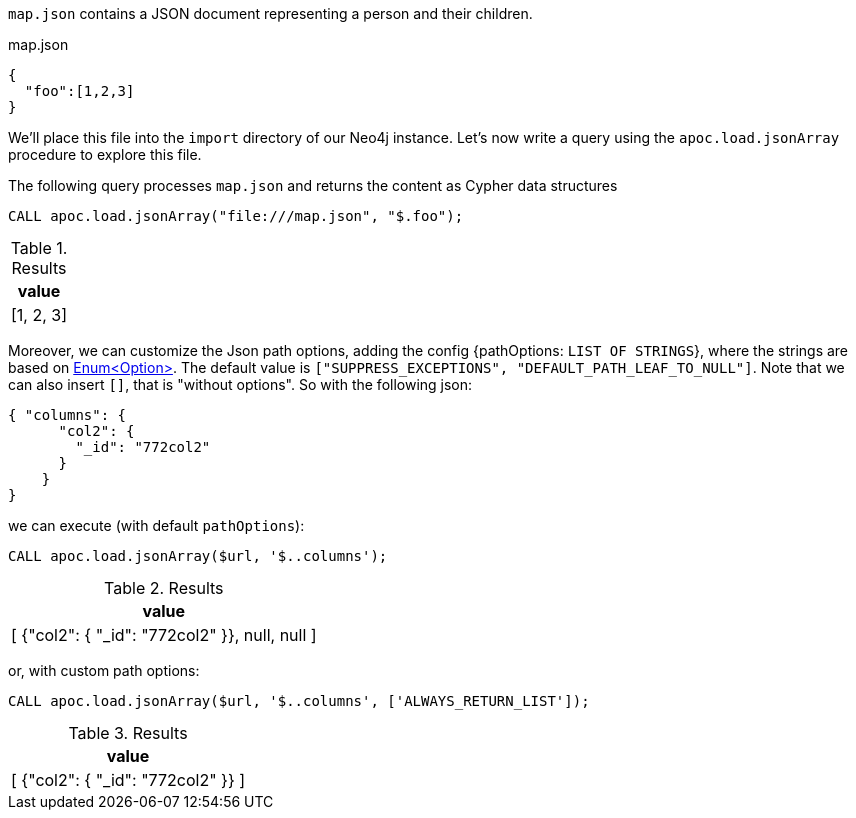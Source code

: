 `map.json` contains a JSON document representing a person and their children.

.map.json
[source,json]
----
{
  "foo":[1,2,3]
}
----

We'll place this file into the `import` directory of our Neo4j instance.
Let's now write a query using the `apoc.load.jsonArray` procedure to explore this file.

The following query processes `map.json` and returns the content as Cypher data structures

[source,cypher]
----
CALL apoc.load.jsonArray("file:///map.json", "$.foo");
----

.Results
[options="header"]
|===
| value
| [1, 2, 3]
|===


Moreover, we can customize the Json path options, adding the config {pathOptions: `LIST OF STRINGS`},
where the strings are based on https://javadoc.io/doc/com.jayway.jsonpath/json-path/{json-path-version}/com/jayway/jsonpath/Option.html[Enum<Option>].
The default value is `["SUPPRESS_EXCEPTIONS", "DEFAULT_PATH_LEAF_TO_NULL"]`. Note that we can also insert `[]`, that is "without options".
So with the following json:

[source,json]
----
{ "columns": {
      "col2": {
        "_id": "772col2"
      }
    }
}
----

we can execute (with default `pathOptions`):

[source, cypher]
----
CALL apoc.load.jsonArray($url, '$..columns');
----

.Results
[opts="header"]
|===
| value
| [ {"col2": { "_id": "772col2" }}, null, null ]
|===

or, with custom path options:

[source, cypher]
----
CALL apoc.load.jsonArray($url, '$..columns', ['ALWAYS_RETURN_LIST']);
----

.Results
[opts="header"]
|===
| value
| [ {"col2": { "_id": "772col2" }} ]
|===